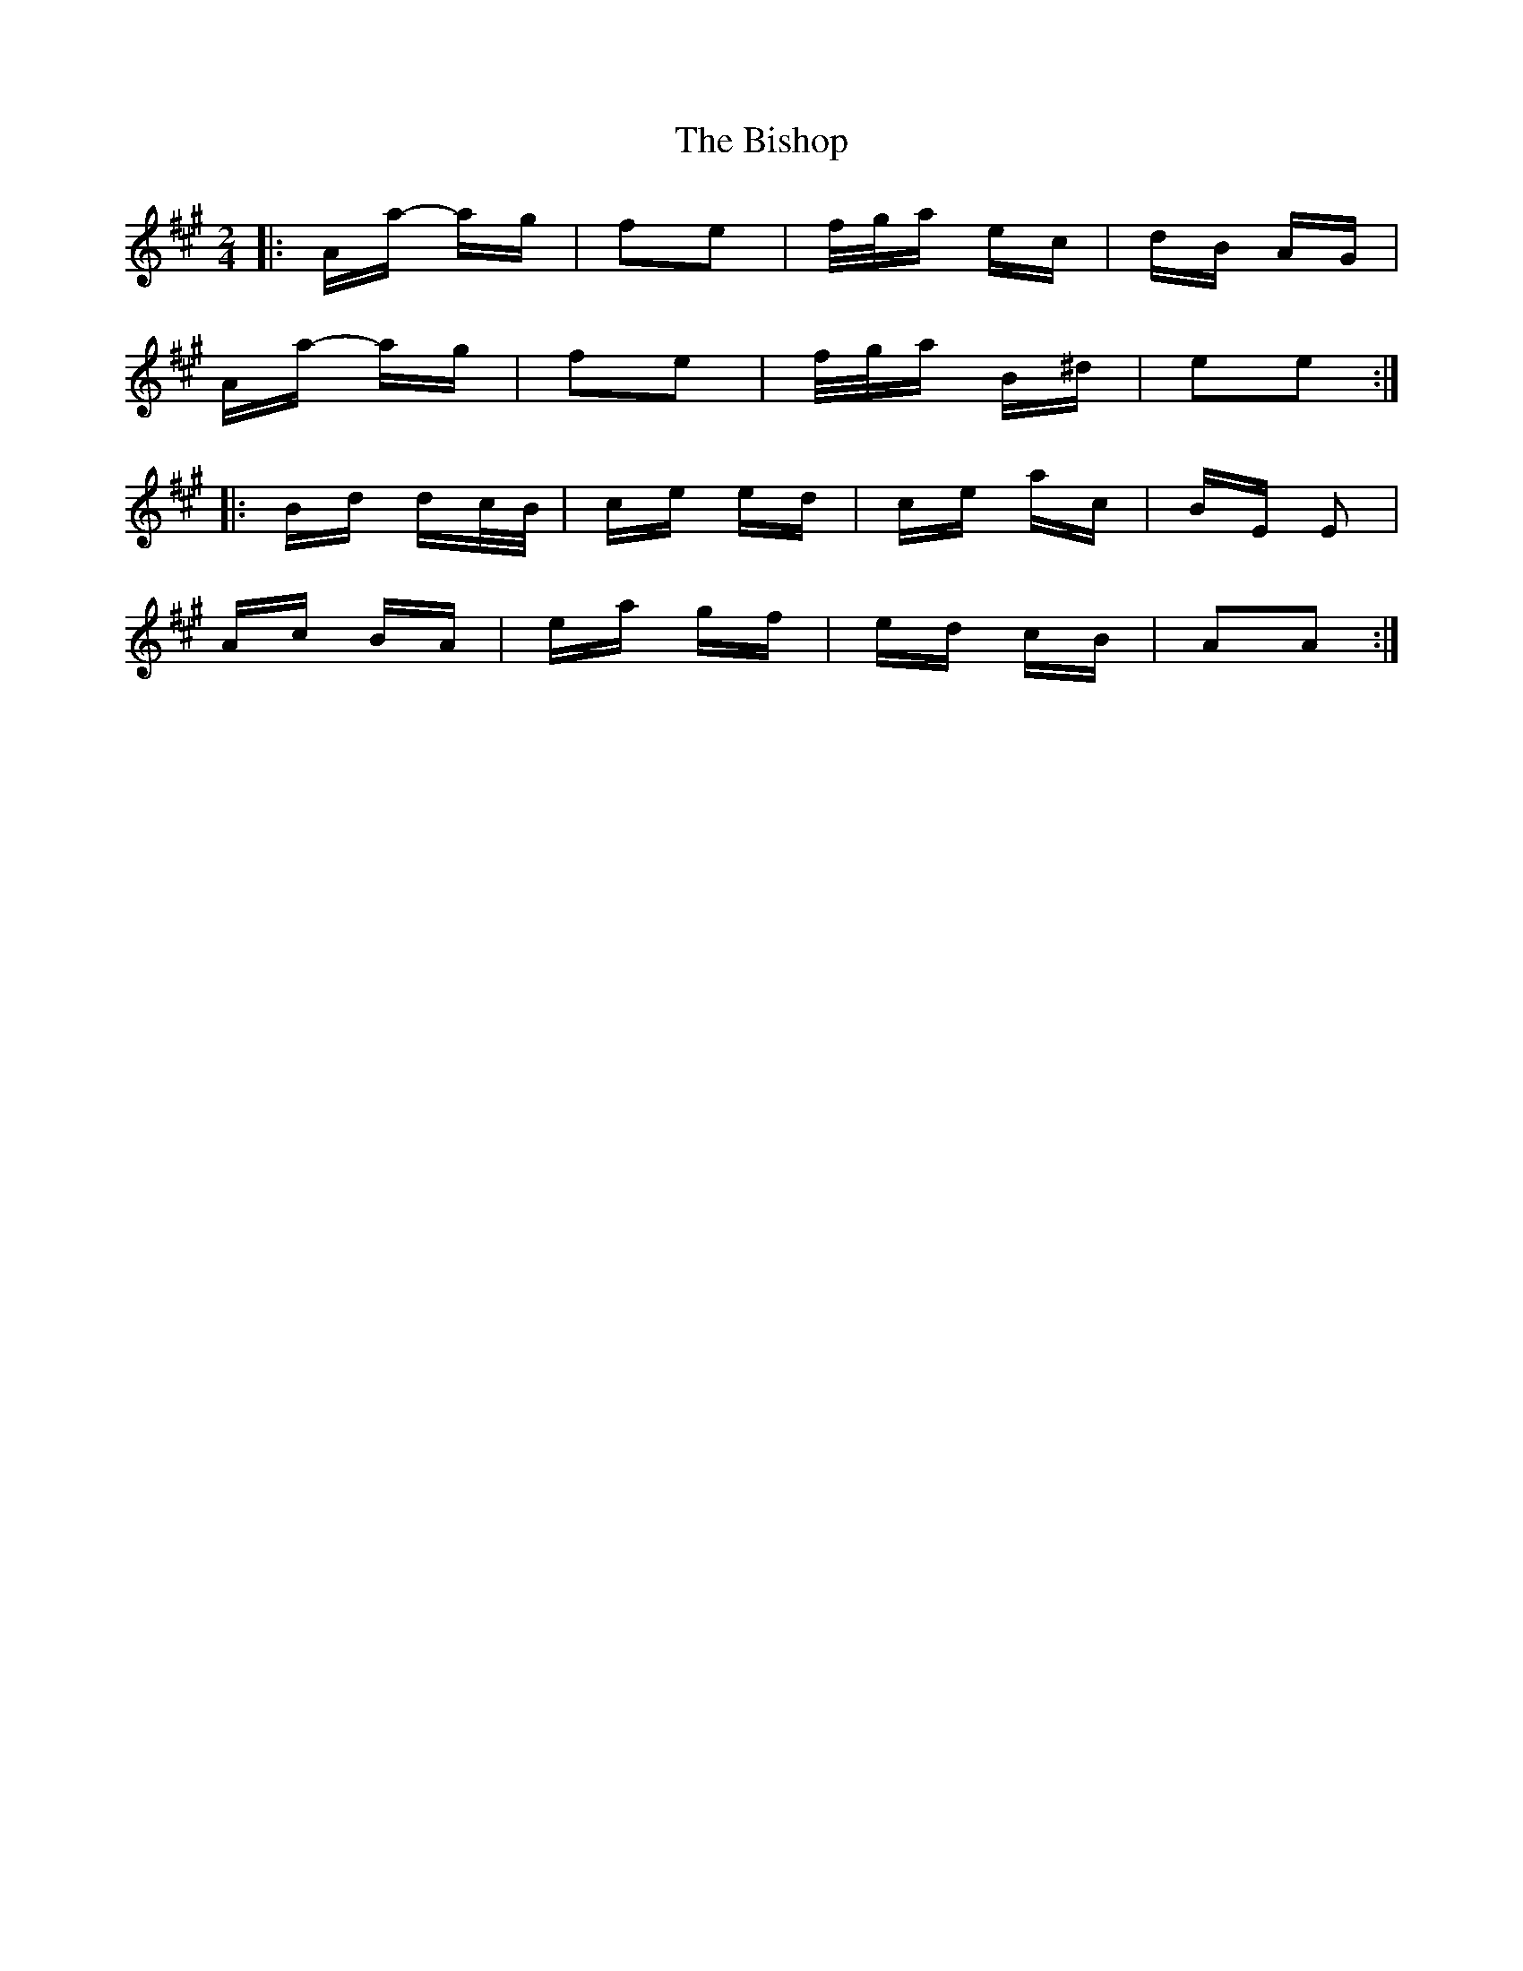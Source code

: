 X: 3779
T: Bishop, The
R: polka
M: 2/4
K: Amajor
|:Aa- ag|f2e2|f/g/a ec|dB AG|
Aa- ag|f2e2|f/g/a B^d|e2e2:|
|:Bd dc/B/|ce ed|ce ac|BE E2|
Ac BA|ea gf|ed cB|A2A2:|

